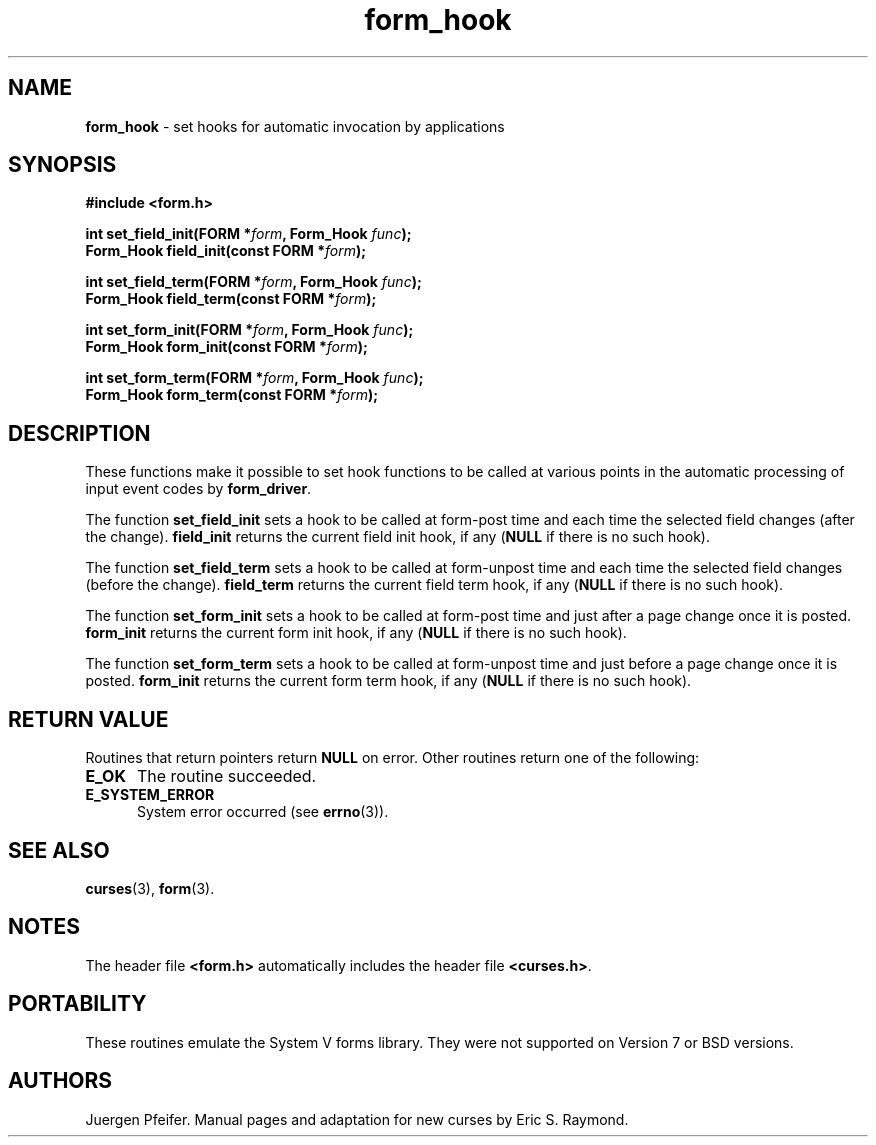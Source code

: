 '\" t
.\" $OpenBSD: form_hook.3,v 1.11 2015/11/14 01:35:38 jmc Exp $
.\"
.\"***************************************************************************
.\" Copyright 2018-2022,2023 Thomas E. Dickey                                *
.\" Copyright 1998-2007,2010 Free Software Foundation, Inc.                  *
.\"                                                                          *
.\" Permission is hereby granted, free of charge, to any person obtaining a  *
.\" copy of this software and associated documentation files (the            *
.\" "Software"), to deal in the Software without restriction, including      *
.\" without limitation the rights to use, copy, modify, merge, publish,      *
.\" distribute, distribute with modifications, sublicense, and/or sell       *
.\" copies of the Software, and to permit persons to whom the Software is    *
.\" furnished to do so, subject to the following conditions:                 *
.\"                                                                          *
.\" The above copyright notice and this permission notice shall be included  *
.\" in all copies or substantial portions of the Software.                   *
.\"                                                                          *
.\" THE SOFTWARE IS PROVIDED "AS IS", WITHOUT WARRANTY OF ANY KIND, EXPRESS  *
.\" OR IMPLIED, INCLUDING BUT NOT LIMITED TO THE WARRANTIES OF               *
.\" MERCHANTABILITY, FITNESS FOR A PARTICULAR PURPOSE AND NONINFRINGEMENT.   *
.\" IN NO EVENT SHALL THE ABOVE COPYRIGHT HOLDERS BE LIABLE FOR ANY CLAIM,   *
.\" DAMAGES OR OTHER LIABILITY, WHETHER IN AN ACTION OF CONTRACT, TORT OR    *
.\" OTHERWISE, ARISING FROM, OUT OF OR IN CONNECTION WITH THE SOFTWARE OR    *
.\" THE USE OR OTHER DEALINGS IN THE SOFTWARE.                               *
.\"                                                                          *
.\" Except as contained in this notice, the name(s) of the above copyright   *
.\" holders shall not be used in advertising or otherwise to promote the     *
.\" sale, use or other dealings in this Software without prior written       *
.\" authorization.                                                           *
.\"***************************************************************************
.\"
.\" $Id: form_hook.3,v 1.11 2015/11/14 01:35:38 jmc Exp $
.TH form_hook 3 2023-07-01 "ncurses 6.4" "Library calls"
.SH NAME
\fBform_hook\fP \- set hooks for automatic invocation by applications
.SH SYNOPSIS
\fB#include <form.h>\fP
.sp
\fBint set_field_init(FORM *\fIform\fB, Form_Hook \fIfunc\fB);\fR
.br
\fBForm_Hook field_init(const FORM *\fIform\fB);\fR
.sp
\fBint set_field_term(FORM *\fIform\fB, Form_Hook \fIfunc\fB);\fR
.br
\fBForm_Hook field_term(const FORM *\fIform\fB);\fR
.sp
\fBint set_form_init(FORM *\fIform\fB, Form_Hook \fIfunc\fB);\fR
.br
\fBForm_Hook form_init(const FORM *\fIform\fB);\fR
.sp
\fBint set_form_term(FORM *\fIform\fB, Form_Hook \fIfunc\fB);\fR
.br
\fBForm_Hook form_term(const FORM *\fIform\fB);\fR
.SH DESCRIPTION
These functions make it possible to set hook functions to be called at various
points in the automatic processing of input event codes by \fBform_driver\fP.
.PP
The function \fBset_field_init\fP sets a hook to be called at form-post time
and each time the selected field changes (after the change).
\fBfield_init\fP
returns the current field init hook, if any (\fBNULL\fP if there is no such
hook).
.PP
The function \fBset_field_term\fP sets a hook to be called at form-unpost time
and each time the selected field changes (before the change).
\fBfield_term\fP
returns the current field term hook, if any (\fBNULL\fP if there is no such
hook).
.PP
The function \fBset_form_init\fP sets a hook to be called at form-post time and
just after a page change once it is posted.
\fBform_init\fP returns the
current form init hook, if any (\fBNULL\fP if there is no such hook).
.PP
The function \fBset_form_term\fP sets a hook to be called at form-unpost time
and just before a page change once it is posted.
\fBform_init\fP
returns the current form term hook, if any (\fBNULL\fP if there is no such
hook).
.SH RETURN VALUE
Routines that return pointers return \fBNULL\fP on error.
Other routines
return one of the following:
.TP 5
.B E_OK
The routine succeeded.
.TP 5
.B E_SYSTEM_ERROR
System error occurred (see \fBerrno\fP(3)).
.SH SEE ALSO
\fBcurses\fP(3), \fBform\fP(3).
.SH NOTES
The header file \fB<form.h>\fP automatically includes the header file
\fB<curses.h>\fP.
.SH PORTABILITY
These routines emulate the System V forms library.
They were not supported on
Version 7 or BSD versions.
.SH AUTHORS
Juergen Pfeifer.
Manual pages and adaptation for new curses by Eric S. Raymond.
